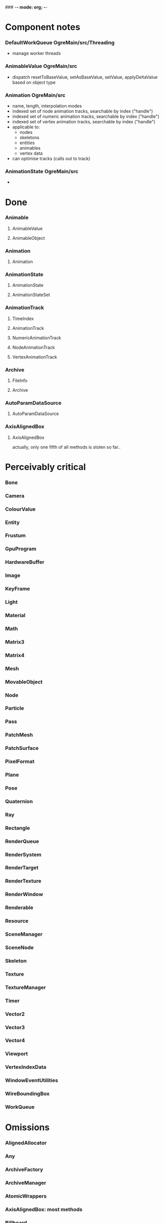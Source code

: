 ### -*- mode: org; -*-
#+STARTUP: hidestars #+STARTUP: odd #+STARTUP: logdone

* Component notes
*** DefaultWorkQueue		OgreMain/src/Threading
    - manage worker threads
*** AnimableValue		OgreMain/src
    - dispatch resetToBaseValue, setAsBaseValue, setValue, applyDeltaValue based on object type
*** Animation		        OgreMain/src
    - name, length, interpolation modes
    - indexed set of node animation tracks, searchable by index ("handle")
    - indexed set of numeric animation tracks, searchable by index ("handle")
    - indexed set of vertex animation tracks, searchable by index ("handle")
    - applicable to:
      - nodes
      - skeletons
      - entities
      - animables
      - vertex data
    - can optimise tracks (calls out to track)
*** AnimationState		OgreMain/src
    - 
* Done
*** Animable
***** AnimableValue
***** AnimableObject
*** Animation
***** Animation
*** AnimationState
***** AnimationState
***** AnimationStateSet
*** AnimationTrack
***** TimeIndex
***** AnimationTrack
***** NumericAnimationTrack
***** NodeAnimationTrack
***** VertexAnimationTrack
*** Archive
***** FileInfo
***** Archive
*** AutoParamDataSource
***** AutoParamDataSource
*** AxisAlignedBox
***** AxisAlignedBox
      actually, only one fifth of all methods is stolen so far..
* Perceivably critical
*** Bone
*** Camera
*** ColourValue
*** Entity
*** Frustum
*** GpuProgram
*** HardwareBuffer
*** Image
*** KeyFrame
*** Light
*** Material
*** Math
*** Matrix3
*** Matrix4
*** Mesh
*** MovableObject
*** Node
*** Particle
*** Pass
*** PatchMesh
*** PatchSurface
*** PixelFormat
*** Plane
*** Pose
*** Quaternion
*** Ray
*** Rectangle
*** RenderQueue
*** RenderSystem
*** RenderTarget
*** RenderTexture
*** RenderWindow
*** Renderable
*** Resource
*** SceneManager
*** SceneNode
*** Skeleton
*** Texture
*** TextureManager
*** Timer
*** Vector2
*** Vector3
*** Vector4
*** Viewport
*** VertexIndexData
*** WindowEventUtilities
*** WireBoundingBox
*** WorkQueue
* Omissions
*** AlignedAllocator
*** Any
*** ArchiveFactory
*** ArchiveManager
*** AtomicWrappers
*** AxisAlignedBox: most methods
*** Billboard
*** BillboardChain
*** BillboardParticleRenderer
*** BillboardSet
*** Bitwise
*** BlendMode
*** Bone
*** BorderPanelOverlayElement
*** Camera
*** Codec
*** ColourValue
*** Common
*** Compiler2Pass
*** CompositionPass
*** CompositionTargetPass
*** CompositionTechnique
*** Compositor
*** CompositorChain
*** CompositorInstance
*** CompositorManager
*** CompositorScriptCompiler
*** CompositorScriptCompiler2
*** CompositorSerializer
*** Config
*** ConfigDialog
*** ConfigFile
*** ConfigOptionMap
*** Controller
*** ControllerManager
*** ConvexBody
*** DDSCodec
*** DataStream
*** DefaultHardwareBufferManager
*** DistanceLodStrategy
*** DynLib
*** DynLibManager
*** EdgeListBuilder
*** Entity
*** ErrorDialog
*** Exception
*** ExternalTextureSource
*** ExternalTextureSourceManager
*** FactoryObj
*** FileSystem
*** Font
*** FontManager
*** FrameListener
*** FreeImageCodec
*** Frustum
*** GpuProgram
*** GpuProgramManager
*** GpuProgramParams
*** GpuProgramUsage
*** HardwareBuffer
*** HardwareBufferManager
*** HardwareIndexBuffer
*** HardwareOcclusionQuery
*** HardwarePixelBuffer
*** HardwareVertexBuffer
*** HighLevelGpuProgram
*** HighLevelGpuProgramManager
*** ILCodecs
*** ILImageCodec
*** ILUtil
*** Image
*** ImageCodec
*** InstancedGeometry
*** IteratorRange
*** IteratorWrapper
*** IteratorWrappers
*** KeyFrame
*** Light
*** LodListener
*** LodStrategy
*** LodStrategyManager
*** Log
*** LogManager
*** ManualObject
*** Material
*** MaterialManager
*** MaterialSerializer
*** Math
*** Matrix3
*** Matrix4
*** MemoryAllocatedObject
*** MemoryAllocatorConfig
*** MemoryNedAlloc
*** MemorySTLAllocator
*** MemoryStdAlloc
*** MemoryTracker
*** Mesh
*** MeshFileFormat
*** MeshManager
*** MeshSerializer
*** MeshSerializerImpl
*** MovableObject
*** MovablePlane
*** Node
*** Numerics
*** OptimisedUtil
*** Overlay
*** OverlayContainer
*** OverlayElement
*** OverlayElementCommands
*** OverlayElementFactory
*** OverlayManager
*** PanelOverlayElement
*** Particle
*** ParticleAffector
*** ParticleAffectorFactory
*** ParticleEmitter
*** ParticleEmitterCommands
*** ParticleEmitterFactory
*** ParticleIterator
*** ParticleScriptCompiler
*** ParticleSystem
*** ParticleSystemManager
*** ParticleSystemRenderer
*** Pass
*** PatchMesh
*** PatchSurface
*** PixelCountLodStrategy
*** PixelFormat
*** Plane
*** PlaneBoundedVolume
*** Platform
*** PlatformInformation
*** Plugin
*** Polygon
*** Pose
*** PredefinedControllers
*** PrefabFactory
*** Prerequisites
*** Profiler
*** ProgressiveMesh
*** Quaternion
*** RadixSort
*** Ray
*** Rectangle
*** Rectangle2D
*** RenderObjectListener
*** RenderOperation
*** RenderQueue
*** RenderQueueInvocation
*** RenderQueueListener
*** RenderQueueSortingGrouping
*** RenderSystem
*** RenderSystemCapabilities
*** RenderSystemCapabilitiesManager
*** RenderSystemCapabilitiesSerializer
*** RenderTarget
*** RenderTargetListener
*** RenderTexture
*** RenderToVertexBuffer
*** RenderWindow
*** Renderable
*** Resource
*** ResourceBackgroundQueue
*** ResourceGroupManager
*** ResourceManager
*** RibbonTrail
*** Root
*** RotationalSpline
*** SceneManager
*** SceneManagerEnumerator
*** SceneNode
*** SceneQuery
*** ScriptCompiler
*** ScriptLexer
*** ScriptLoader
*** ScriptParser
*** ScriptTranslator
*** SearchOps
*** Serializer
*** ShadowCameraSetup
*** ShadowCameraSetupFocused
*** ShadowCameraSetupLiSPSM
*** ShadowCameraSetupPSSM
*** ShadowCameraSetupPlaneOptimal
*** ShadowCaster
*** ShadowTextureManager
*** ShadowVolumeExtrudeProgram
*** SharedPtr
*** SimpleRenderable
*** SimpleSpline
*** Singleton
*** Skeleton
*** SkeletonFileFormat
*** SkeletonInstance
*** SkeletonManager
*** SkeletonSerializer
*** Sphere
*** SpotShadowFadePng
*** StableHeaders
*** StaticFaceGroup
*** StaticGeometry
*** StdHeaders
*** StreamSerialiser
*** String
*** StringConverter
*** StringInterface
*** StringVector
*** SubEntity
*** SubMesh
*** TagPoint
*** TangentSpaceCalc
*** Technique
*** TextAreaOverlayElement
*** Texture
*** TextureManager
*** TextureUnitState
*** Timer
*** UTFString
*** UnifiedHighLevelGpuProgram
*** UserDefinedObject
*** Vector2
*** Vector3
*** Vector4
*** VertexBoneAssignment
*** VertexIndexData
*** Viewport
*** WindowEventUtilities
*** WireBoundingBox
*** WorkQueue
*** Zip
